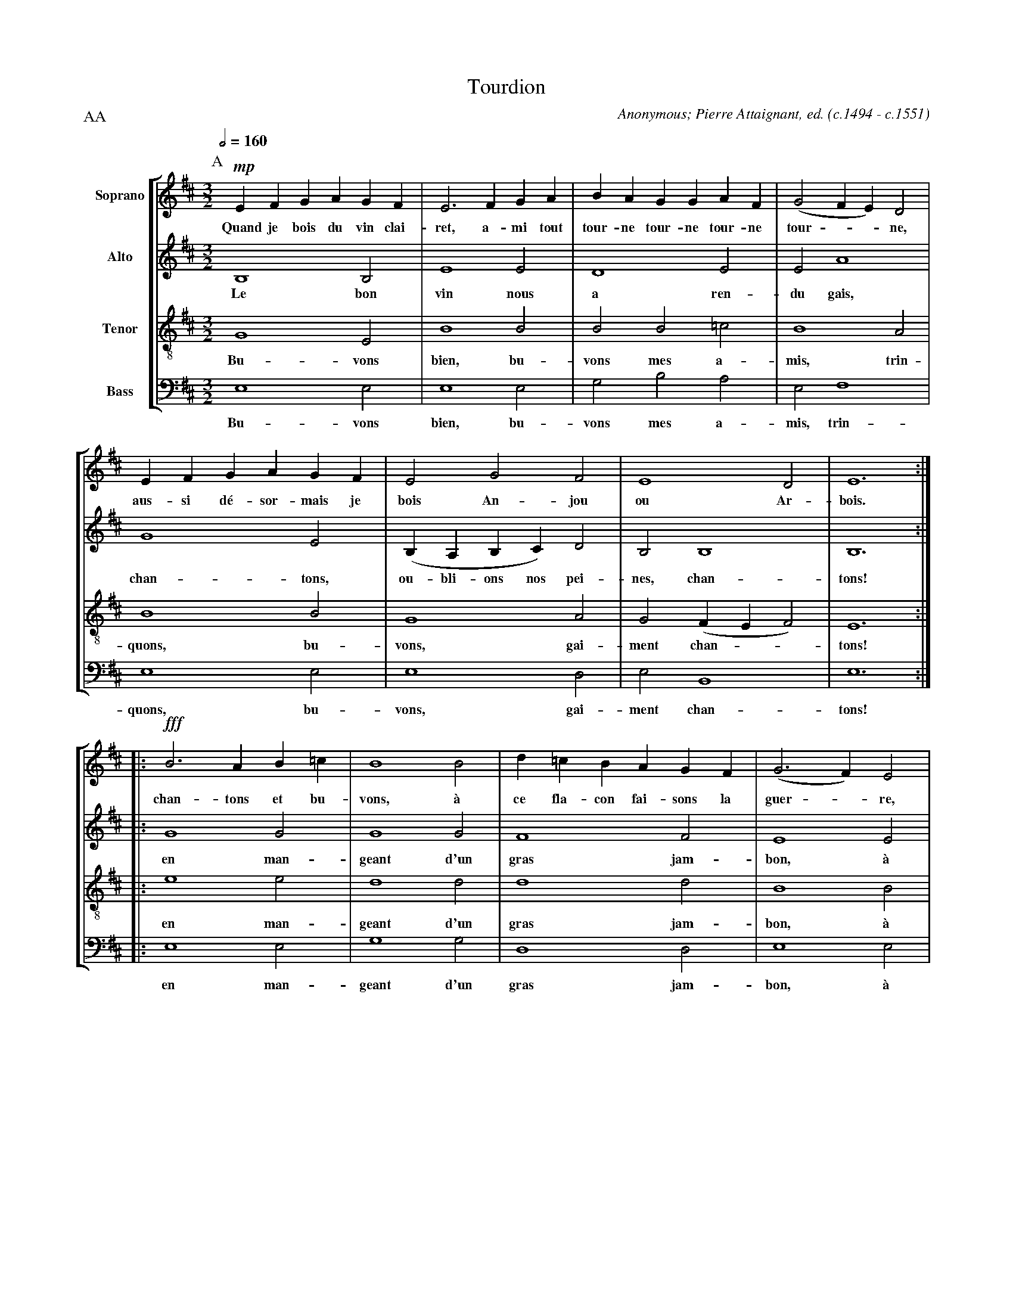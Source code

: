 %abc-2.1
% Tourdion.abc   -*- abc -*-
%
% Written for abcm2ps and abcMIDI:
% http://abcplus.sourceforge.net
% Tested with abcm2ps-8.13.17 and abcMIDI-2017.11.27
%
% Edited by Guido Gonzato <guido dot gonzato at gmail dot com>
% Latest update: November 30, 2017
%
% To typeset this file:
%       abcm2ps -O= -c Tourdion.abc
% To make a MIDI file:
%       abc2midi Tourdion.abc

%%abc-include choral.abc
%%pagescale 0.85

X: 1
T: Tourdion
C: Anonymous; Pierre Attaignant, ed. (c.1494 - c.1551)
M: 3/2
L: 1/4
Q: 1/2 = 160
%%score [S|A|T|B]
%%MIDI program 1 53 % voice ooh
%%MIDI program 2 53
%%MIDI program 3 53
%%MIDI program 4 53
V: S clef=treble   name="Soprano"
V: A clef=treble   name="Alto"
V: T clef=treble-8 name="Tenor"
V: B clef=bass     name="Bass" octave=-2
P: AA
Z: Guido Gonzato, November 2017
K: Bm
%
P: A
[V: S] !invisible!|: \
[V: A] !invisible!|: \
[V: T] !invisible!|: \
[V: B] !invisible!|: \
%
[V: S] !mp!EFGAGF |E3 FGA|BAGGAF |(G2FE)D2|
w: Quand je bois du vin clai-ret, a-mi tout
+: tour-ne tour-ne tour-ne tour - - ne,
[V: A]     B,4 B,2|E4 E2 |D4 E2  |E2 A4   |
w: Le bon vin nous a ren- du gais,
[V: T]     G4 E2  |B4 B2 |B2B2=c2|B4 A2   |
w: Bu- vons bien, bu- vons mes a- mis, trin-
[V: B]     e4 e2  |e4 e2 |g2b2a2 |e2f4    |
w: Bu- vons bien, bu- vons mes a- mis, trin-
%
[V: S] EFGAGF|E2G2F2      |E4 D2    |E6 ::
w: aus-si d\'e-sor-mais je bois An-jou ou Ar-bois.
[V: A] G4 E2 |(B,A,B,C) D2|B,2 B,4  |B,6::
w: chan-tons, ou-bli-ons nos pei-nes, chan-tons!
[V: T] B4 B2 |G4 A2       |G2 (FEF2)|E6 ::
w: quons, bu-vons, gai-ment chan - - tons!
[V: B] e4 e2 |e4 d2       |e2 B4    |e6 ::
w: quons, bu-vons, gai-ment chan-tons!
%
[V: S] !fff!B3 AB=c|B4 B2|d=cBAGF|(G3F) E2|
w: chan- tons et bu-vons, \`a ce fla-con fai-sons la guer -re,
[V: A]      G4 G2  |G4 G2|F4 F2  |E4E2    |
w: en man-geant d'un gras jam-bon, \`a
[V: T]      e4 e2  |d4 d2|d4 d2  |B4 B2   |
w: en man-geant d'un gras jam-bon, \`a
[V: B]      e4 e2  |g4 g2|d4 d2  |e4 e2   |
w: en man-geant d'un gras jam-bon, \`a
%
[V: S] B3 AB=c|B2 (AG) F2|E4 D2  |E6 !D.C.!:|
w: chan-tons et bu-vons, mes a-mis, bu-vons donc!
[V: A] D4 D2  |D4 D2     |B,2 B,4|B,6:|
w: ce fla-con fai-sons la guerre!
[V: T] B4 B2  |B4 A2     |G2 F4  |E6 :|
w: ce fla-con fai-sons la guerre!
[V: B] g4 g2  |g4 d2     |e2 B4  |e6 :|
w: ce fla-con fai-sons la guerre!
%
% End of file Tourdion.abc
